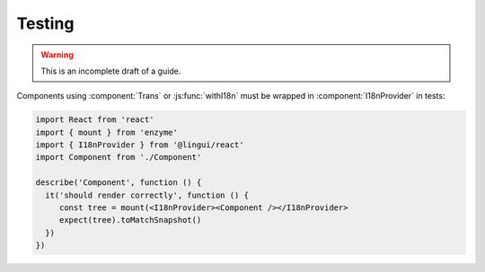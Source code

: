 Testing
=======

.. warning:: This is an incomplete draft of a guide.

Components using :component:`Trans` or :js:func:`withI18n` must be wrapped in
:component:`I18nProvider` in tests:

.. code-block:: jsx

   import React from 'react'
   import { mount } from 'enzyme'
   import { I18nProvider } from '@lingui/react'
   import Component from './Component'

   describe('Component', function () {
     it('should render correctly', function () {
        const tree = mount(<I18nProvider><Component /></I18nProvider>
        expect(tree).toMatchSnapshot()
     })
   })
